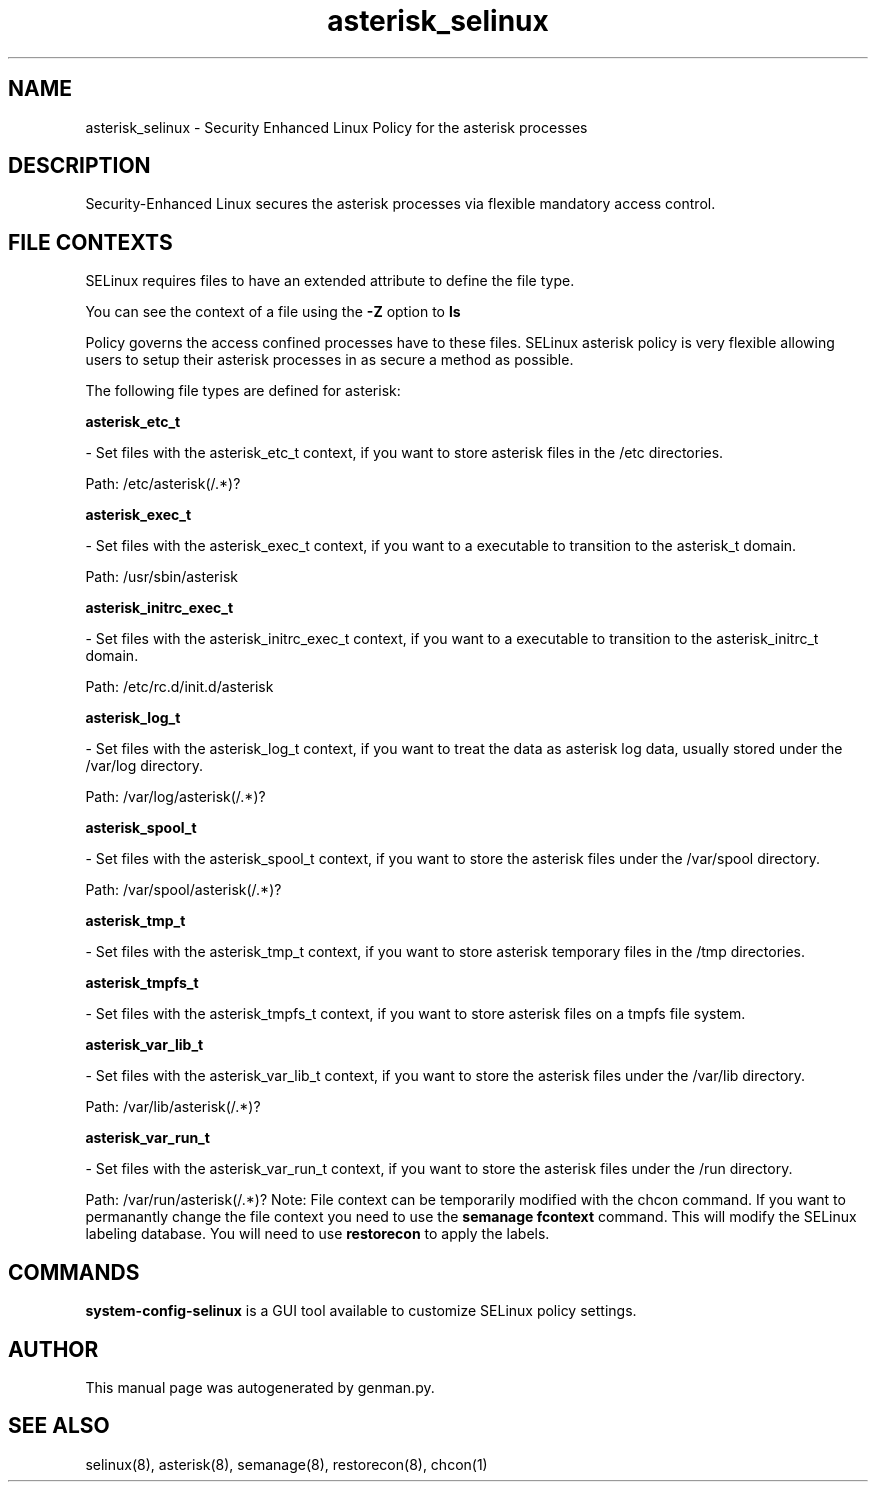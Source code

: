.TH  "asterisk_selinux"  "8"  "asterisk" "dwalsh@redhat.com" "asterisk SELinux Policy documentation"
.SH "NAME"
asterisk_selinux \- Security Enhanced Linux Policy for the asterisk processes
.SH "DESCRIPTION"

Security-Enhanced Linux secures the asterisk processes via flexible mandatory access
control.  
.SH FILE CONTEXTS
SELinux requires files to have an extended attribute to define the file type. 
.PP
You can see the context of a file using the \fB\-Z\fP option to \fBls\bP
.PP
Policy governs the access confined processes have to these files. 
SELinux asterisk policy is very flexible allowing users to setup their asterisk processes in as secure a method as possible.
.PP 
The following file types are defined for asterisk:


.EX
.B asterisk_etc_t 
.EE

- Set files with the asterisk_etc_t context, if you want to store asterisk files in the /etc directories.

.br
Path: 
/etc/asterisk(/.*)?

.EX
.B asterisk_exec_t 
.EE

- Set files with the asterisk_exec_t context, if you want to a executable to transition to the asterisk_t domain.

.br
Path: 
/usr/sbin/asterisk

.EX
.B asterisk_initrc_exec_t 
.EE

- Set files with the asterisk_initrc_exec_t context, if you want to a executable to transition to the asterisk_initrc_t domain.

.br
Path: 
/etc/rc\.d/init\.d/asterisk

.EX
.B asterisk_log_t 
.EE

- Set files with the asterisk_log_t context, if you want to treat the data as asterisk log data, usually stored under the /var/log directory.

.br
Path: 
/var/log/asterisk(/.*)?

.EX
.B asterisk_spool_t 
.EE

- Set files with the asterisk_spool_t context, if you want to store the asterisk files under the /var/spool directory.

.br
Path: 
/var/spool/asterisk(/.*)?

.EX
.B asterisk_tmp_t 
.EE

- Set files with the asterisk_tmp_t context, if you want to store asterisk temporary files in the /tmp directories.


.EX
.B asterisk_tmpfs_t 
.EE

- Set files with the asterisk_tmpfs_t context, if you want to store asterisk files on a tmpfs file system.


.EX
.B asterisk_var_lib_t 
.EE

- Set files with the asterisk_var_lib_t context, if you want to store the asterisk files under the /var/lib directory.

.br
Path: 
/var/lib/asterisk(/.*)?

.EX
.B asterisk_var_run_t 
.EE

- Set files with the asterisk_var_run_t context, if you want to store the asterisk files under the /run directory.

.br
Path: 
/var/run/asterisk(/.*)?
Note: File context can be temporarily modified with the chcon command.  If you want to permanantly change the file context you need to use the 
.B semanage fcontext 
command.  This will modify the SELinux labeling database.  You will need to use
.B restorecon
to apply the labels.

.SH "COMMANDS"

.PP
.B system-config-selinux 
is a GUI tool available to customize SELinux policy settings.

.SH AUTHOR	
This manual page was autogenerated by genman.py.

.SH "SEE ALSO"
selinux(8), asterisk(8), semanage(8), restorecon(8), chcon(1)

